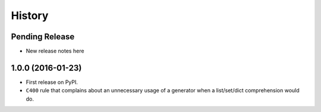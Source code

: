 =======
History
=======

Pending Release
---------------

* New release notes here


1.0.0 (2016-01-23)
------------------

* First release on PyPI.
* ``C400`` rule that complains about an unnecessary usage of a generator when a
  list/set/dict comprehension would do.
